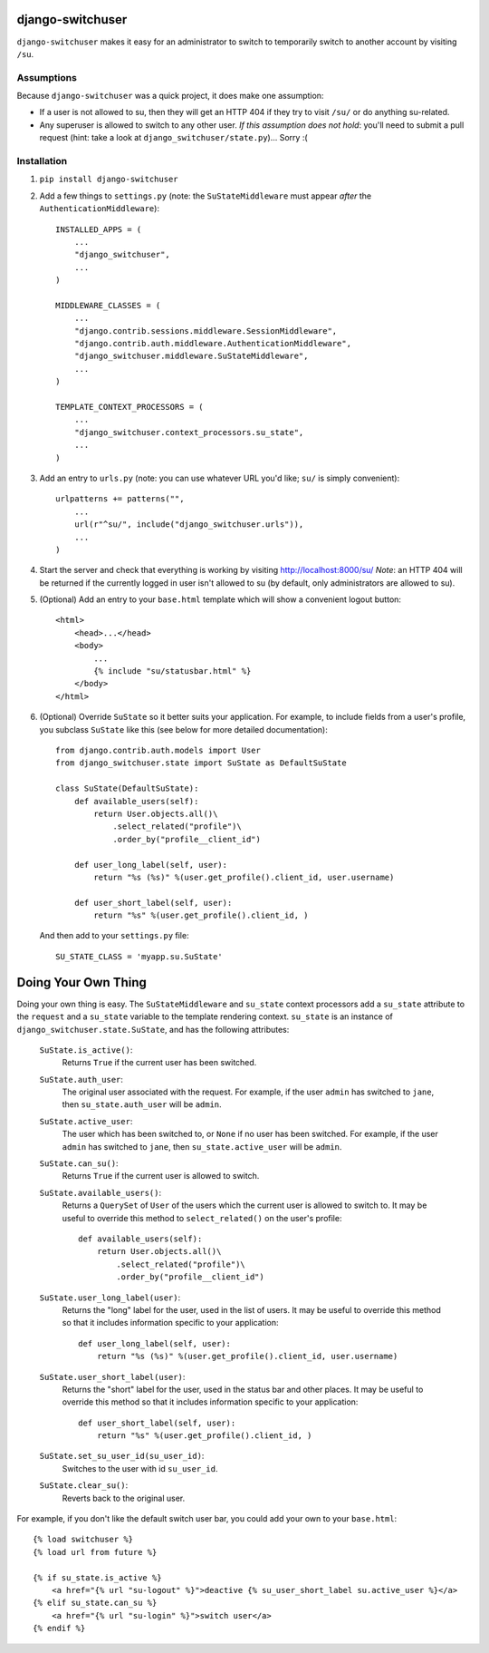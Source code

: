 django-switchuser
=================

``django-switchuser`` makes it easy for an administrator to switch to
temporarily switch to another account by visiting ``/su``.


Assumptions
-----------

Because ``django-switchuser`` was a quick project, it does make one assumption:

* If a user is not allowed to su, then they will get an HTTP 404 if they try
  to visit ``/su/`` or do anything su-related.

* Any superuser is allowed to switch to any other user. *If this assumption does
  not hold*: you'll need to submit a pull request (hint: take a look at
  ``django_switchuser/state.py``)... Sorry :(

Installation
------------

1. ``pip install django-switchuser``
2. Add a few things to ``settings.py`` (note: the ``SuStateMiddleware`` must
   appear *after* the ``AuthenticationMiddleware``)::

    INSTALLED_APPS = (
        ...
        "django_switchuser",
        ...
    )

    MIDDLEWARE_CLASSES = (
        ...
        "django.contrib.sessions.middleware.SessionMiddleware",
        "django.contrib.auth.middleware.AuthenticationMiddleware",
        "django_switchuser.middleware.SuStateMiddleware",
        ...
    )

    TEMPLATE_CONTEXT_PROCESSORS = (
        ...
        "django_switchuser.context_processors.su_state",
        ...
    )

3. Add an entry to ``urls.py`` (note: you can use whatever URL you'd like;
   ``su/`` is simply convenient)::

    urlpatterns += patterns("",
        ...
        url(r"^su/", include("django_switchuser.urls")),
        ...
    )

4. Start the server and check that everything is working by visiting
   http://localhost:8000/su/ *Note*: an HTTP 404 will be returned if the
   currently logged in user isn't allowed to su (by default, only
   administrators are allowed to su).

5. (Optional) Add an entry to your ``base.html`` template which will show a
   convenient logout button::

    <html>
        <head>...</head>
        <body>
            ...
            {% include "su/statusbar.html" %}
        </body>
    </html>

6. (Optional) Override ``SuState`` so it better suits your application. For
   example, to include fields from a user's profile, you subclass ``SuState``
   like this (see below for more detailed documentation)::

    from django.contrib.auth.models import User
    from django_switchuser.state import SuState as DefaultSuState

    class SuState(DefaultSuState):
        def available_users(self):
            return User.objects.all()\
                .select_related("profile")\
                .order_by("profile__client_id")

        def user_long_label(self, user):
            return "%s (%s)" %(user.get_profile().client_id, user.username)

        def user_short_label(self, user):
            return "%s" %(user.get_profile().client_id, )

   And then add to your ``settings.py`` file::

    SU_STATE_CLASS = 'myapp.su.SuState'


Doing Your Own Thing
====================

Doing your own thing is easy. The ``SuStateMiddleware`` and ``su_state``
context processors add a ``su_state`` attribute to the ``request`` and a
``su_state`` variable to the template rendering context. ``su_state`` is an
instance of ``django_switchuser.state.SuState``, and has the following
attributes:

    ``SuState.is_active()``:
        Returns ``True`` if the current user has been switched.

    ``SuState.auth_user``:
        The original user associated with the request. For example, if the user
        ``admin`` has switched to ``jane``, then ``su_state.auth_user`` will be
        ``admin``.

    ``SuState.active_user``:
        The user which has been switched to, or ``None`` if no user has been
        switched. For example, if the user ``admin`` has switched to ``jane``,
        then ``su_state.active_user`` will be ``admin``.

    ``SuState.can_su()``:
        Returns ``True`` if the current user is allowed to switch.

    ``SuState.available_users()``:
        Returns a ``QuerySet`` of ``User`` of the users which the current user
        is allowed to switch to. It may be useful to override this method to
        ``select_related()`` on the user's profile::
        
            def available_users(self):
                return User.objects.all()\
                    .select_related("profile")\
                    .order_by("profile__client_id")

    ``SuState.user_long_label(user)``:
        Returns the "long" label for the user, used in the list of users. It
        may be useful to override this method so that it includes information
        specific to your application::

            def user_long_label(self, user):
                return "%s (%s)" %(user.get_profile().client_id, user.username)

    ``SuState.user_short_label(user)``:
        Returns the "short" label for the user, used in the status bar and
        other places. It may be useful to override this method so that it
        includes information specific to your application::

            def user_short_label(self, user):
                return "%s" %(user.get_profile().client_id, )

    ``SuState.set_su_user_id(su_user_id)``:
        Switches to the user with id ``su_user_id``.

    ``SuState.clear_su()``:
        Reverts back to the original user.

For example, if you don't like the default switch user bar, you could add your
own to your ``base.html``::

    {% load switchuser %}
    {% load url from future %}

    {% if su_state.is_active %}
        <a href="{% url "su-logout" %}">deactive {% su_user_short_label su.active_user %}</a>
    {% elif su_state.can_su %}
        <a href="{% url "su-login" %}">switch user</a>
    {% endif %}

